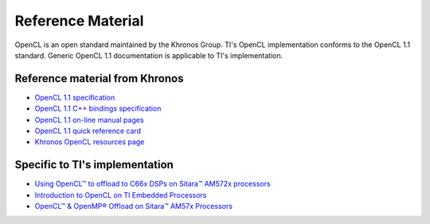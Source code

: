 ******************
Reference Material
******************

OpenCL is an open standard maintained by the Khronos Group. TI's OpenCL implementation conforms to the OpenCL 1.1 standard. Generic OpenCL 1.1 documentation is applicable to TI's implementation.

Reference material from Khronos
+++++++++++++++++++++++++++++++

.. image:: images/logo_opencl.png
    :align: right

-  `OpenCL 1.1 specification <http://www.khronos.org/registry/cl/specs/opencl-1.1.pdf>`_
-  `OpenCL 1.1 C++ bindings specification <http://www.khronos.org/registry/cl/specs/opencl-cplusplus-1.1.pdf>`_
-  `OpenCL 1.1 on-line manual pages <http://www.khronos.org/registry/cl/sdk/1.1/docs/man/xhtml>`_
-  `OpenCL 1.1 quick reference card <http://www.khronos.org/files/opencl-1-1-quick-reference-card.pdf>`_
-  `Khronos OpenCL resources page <http://www.khronos.org/opencl/resources>`_


Specific to TI's implementation
+++++++++++++++++++++++++++++++
* `Using OpenCL™ to offload to C66x DSPs on Sitara™ AM572x processors <https://e2e.ti.com/blogs_/b/toolsinsider/archive/2016/10/07/using-opencltm-to-offload-to-c66x-dsps-on-sitara-am572x-processors>`_
* `Introduction to OpenCL on TI Embedded Processors <https://training.ti.com/introduction-opencl-ti-embedded-processors>`_
* `OpenCL™ & OpenMP® Offload on Sitara™ AM57x Processors <https://training.ti.com/opencl_openmp_offload_on_sitara_am57x_processors>`_
